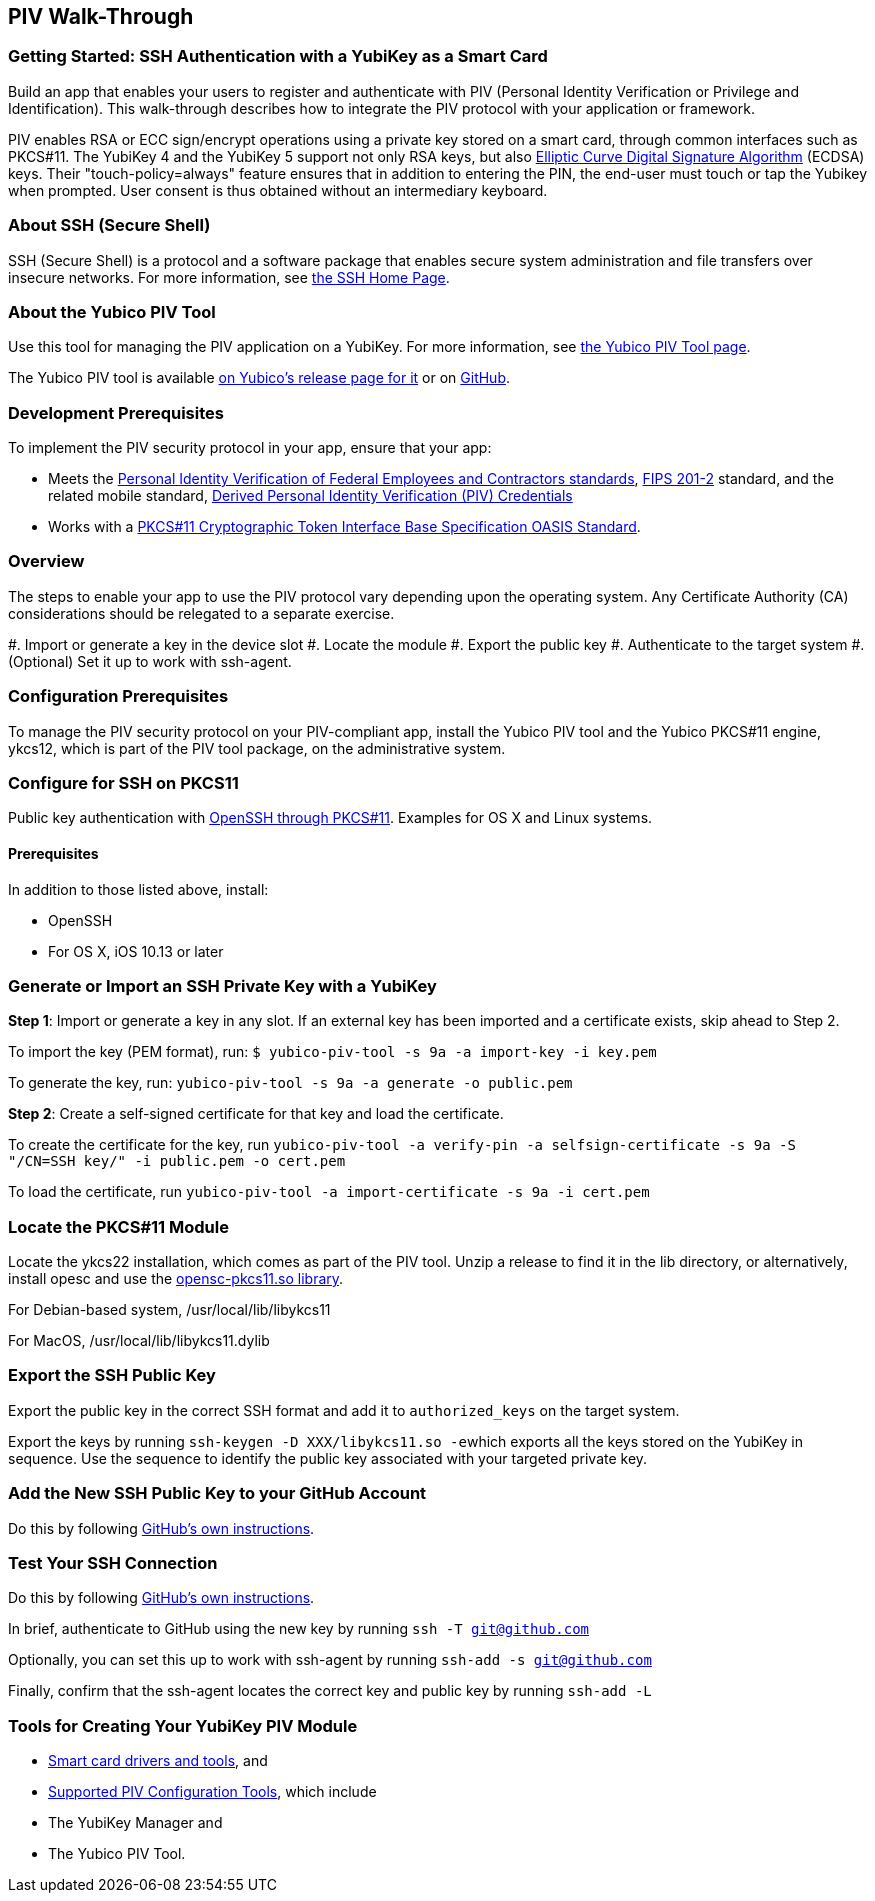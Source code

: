 == PIV Walk-Through

=== Getting Started: SSH Authentication with a YubiKey as a Smart Card
Build an app that enables your users to register and authenticate with PIV (Personal Identity Verification or Privilege and Identification). This walk-through describes how to integrate the PIV protocol with your application or framework.

PIV enables RSA or ECC sign/encrypt operations using a private key stored on a smart card, through common interfaces such as PKCS#11. The YubiKey 4 and the YubiKey 5 support not only RSA keys, but also link:https://en.wikipedia.org/wiki/Elliptic_Curve_Digital_Signature_Algorithm[Elliptic Curve Digital Signature Algorithm] (ECDSA) keys. Their "touch-policy=always" feature ensures that in addition to entering the PIN, the end-user must touch or tap the Yubikey when prompted. User consent is thus obtained without an intermediary keyboard.

=== About SSH (Secure Shell)
SSH (Secure Shell) is a protocol and a software package that enables secure system administration and file transfers over insecure networks. For more information, see link:https://www.ssh.com/ssh/[the SSH Home Page].

=== About the Yubico PIV Tool
Use this tool for managing the PIV application on a YubiKey. For more information, see link:https://developers.yubico.com/yubico-piv-tool/[the Yubico PIV Tool page].

The Yubico PIV tool is available link:https://developers.yubico.com/yubico-piv-tool/Releases/[on Yubico's release page for it] or on link:https://github.com/Yubico/yubico-piv-tool/releases[GitHub].


=== Development Prerequisites
To implement the PIV security protocol in your app, ensure that your app:

* Meets the link:https://csrc.nist.gov/projects/piv/piv-standards-and-supporting-documentation[Personal Identity Verification of Federal Employees and Contractors standards], link:https://csrc.nist.gov/publications/detail/fips/201/2/final[FIPS 201-2] standard, and the related mobile standard, link:https://nvlpubs.nist.gov/nistpubs/SpecialPublications/NIST.SP.1800-12.pdf[Derived Personal Identity Verification (PIV) Credentials]
* Works with a link:http://docs.oasis-open.org/pkcs11/pkcs11-base/v2.40/os/pkcs11-base-v2.40-os.html[PKCS#11 Cryptographic Token Interface Base Specification OASIS Standard].


=== Overview
The steps to enable your app to use the PIV protocol vary depending upon the operating system. Any Certificate Authority (CA) considerations should be relegated to a separate exercise.

#. Import or generate a key in the device slot
#. Locate the module
#. Export the public key
#. Authenticate to the target system
#. (Optional) Set it up to work with ssh-agent.


=== Configuration Prerequisites
To manage the PIV security protocol on your PIV-compliant app, install the Yubico PIV tool and the Yubico PKCS#11 engine, ykcs12, which is part of the PIV tool package, on the administrative system.

=== Configure for SSH on PKCS11
Public key authentication with link:https://developers.yubico.com/PIV/Guides/SSH_with_PIV_and_PKCS11.html[OpenSSH through PKCS#11]. Examples for OS X and Linux systems.


==== Prerequisites
In addition to those listed above, install:

* OpenSSH
* For OS X, iOS 10.13 or later


=== Generate or Import an SSH Private Key with a YubiKey

*Step 1*: Import or generate a key in any slot. If an external key has been imported and a certificate exists, skip ahead to Step 2.

To import the key (PEM format), run: ``$ yubico-piv-tool -s 9a -a import-key -i key.pem``

To generate the key, run: ``yubico-piv-tool -s 9a -a generate -o public.pem``

*Step 2*: Create a self-signed certificate for that key and load the certificate.

To create the certificate for the key, run ``yubico-piv-tool -a verify-pin -a selfsign-certificate -s 9a -S "/CN=SSH key/" -i public.pem -o cert.pem``

To load the certificate, run ``yubico-piv-tool -a import-certificate -s 9a -i cert.pem``


=== Locate the PKCS#11 Module
Locate the ykcs22 installation, which comes as part of the PIV tool. Unzip a release to find it in the lib directory, or alternatively, install opesc and use the link:https://github.com/OpenSC/OpenSC/wiki[opensc-pkcs11.so library].

For Debian-based system, /usr/local/lib/libykcs11

For MacOS, /usr/local/lib/libykcs11.dylib



=== Export the SSH Public Key
Export the public key in the correct SSH format and add it to ``authorized_keys`` on the target system.

Export the keys by running ``ssh-keygen -D XXX/libykcs11.so -e``which exports all the keys stored on the YubiKey in sequence. Use the sequence to identify the public key associated with your targeted private key.



=== Add the New SSH Public Key to your GitHub Account
Do this by following link:https://help.github.com/en/github/authenticating-to-github/adding-a-new-ssh-key-to-your-github-account[GitHub's own instructions].



=== Test Your SSH Connection
Do this by following link:https://help.github.com/en/github/authenticating-to-github/testing-your-ssh-connection[GitHub's own instructions].

In brief, authenticate to GitHub using the new key by running ``ssh -T git@github.com``

Optionally, you can set this up to work with ssh-agent by running ``ssh-add -s git@github.com``

Finally, confirm that the ssh-agent locates the correct key and public key by running ``ssh-add -L``



=== Tools for Creating Your YubiKey PIV Module

* link:https://www.yubico.com/products/services-software/download/smart-card-drivers-tools/[Smart card drivers and tools], and
* link:https://developers.yubico.com/PIV/Tools.html[Supported PIV Configuration Tools], which include

  * The YubiKey Manager and
  * The Yubico PIV Tool.
